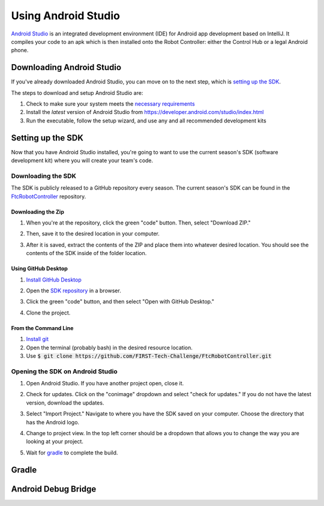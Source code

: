 ====================
Using Android Studio
====================
`Android Studio <https://developer.android.com/studio/intro>`_
is an integrated development environment (IDE) for
Android app development based on IntelliJ. It compiles
your code to an apk which is then installed onto the
Robot Controller: either the Control Hub or a
legal Android phone.

Downloading Android Studio
==========================

If you've already downloaded Android Studio, you can
move on to the next step, which is
`setting up the SDK <#setting-up-the-sdk>`_.

The steps to download and setup Android Studio are:

#. Check to make sure your system meets
   the `necessary requirements <https://developer.android.com/studio#Requirements>`_
#. Install the *latest* version of Android Studio from
   https://developer.android.com/studio/index.html
#. Run the executable, follow the setup wizard, and use
   any and all recommended development kits

Setting up the SDK
==================
Now that you have Android Studio installed,
you're going to want to use the current season's
SDK (software development kit) where you will
create your team's code.

Downloading the SDK
-------------------
The SDK is publicly released to a GitHub
repository every season. The current season's
SDK can be found in the
`FtcRobotController <https://github.com/FIRST-Tech-Challenge/FtcRobotController>`_
repository.

Downloading the Zip
^^^^^^^^^^^^^^^^^^^
#. When you're at the repository, click the green
   "code" button. Then, select "Download ZIP."

   .. image:: images/using-android-studio/download-zip.png
      :width: 50em
      :alt: Click the Download ZIP option

#. Then, save it to the desired location in your
   computer.

   .. image:: images/using-android-studio/save-to-computer.png
      :width: 50em
      :alt: The ZIP file should be called FtcRobotController-master

#. After it is saved, extract the contents of the ZIP
   and place them into whatever desired location.
   You should see the contents of the SDK inside of the
   folder location.

Using GitHub Desktop
^^^^^^^^^^^^^^^^^^^^
#. `Install GitHub Desktop <https://docs.github.com/en/free-pro-team@latest/desktop/installing-and-configuring-github-desktop/installing-and-authenticating-to-github-desktop>`_
#. Open the `SDK repository <https://github.com/FIRST-Tech-Challenge/FTCRobotController>`_
   in a browser.
#. Click the green "code" button, and then select "Open with GitHub Desktop."

   .. image:: images/using-android-studio/open-with-gh-desktop.png
      :width: 50em
      :alt: Click the Open with GitHub Desktop option
#. Clone the project.

   .. image:: images/using-android-studio/clone-github-desktop.png
      :alt: Clone the repository to your resource folder

From the Command Line
^^^^^^^^^^^^^^^^^^^^^
#. `Install git <https://github.com/git-guides/install-git>`_
#. Open the terminal (probably bash) in the desired resource location.

#. Use :code:`$ git clone https://github.com/FIRST-Tech-Challenge/FtcRobotController.git`

Opening the SDK on Android Studio
---------------------------------
#. Open Android Studio. If you have another project open, close it.

   .. image:: images/using-android-studio/opening-as.png
      :width: 50em
      :alt: A screen should appear with an option to conimage
            settings and import a project

#. Check for updates. Click on the "conimage"
   dropdown and select "check for updates."
   If you do not have the latest version,
   download the updates.

   .. image:: images/using-android-studio/check-for-updates.png
      :alt: If you have no new updates, it should say that
            you have the latest version installed

#. Select "Import Project." Navigate to where you have
   the SDK saved on your computer. Choose the directory
   that has the Android logo.

   .. image:: images/using-android-studio/select-the-sdk.png
      :alt: Only select the folder with the Android logo

#. Change to project view. In the top left corner
   should be a dropdown that allows you to change the
   way you are looking at your project.

   .. image:: images/using-android-studio/select-project-view.png
      :alt: Change to project view

#. Wait for `gradle <Gradle>`_ to complete the build.

   .. image:: images/using-android-studio/build-gradle.png
      :width: 50em

Gradle
======

Android Debug Bridge
====================
